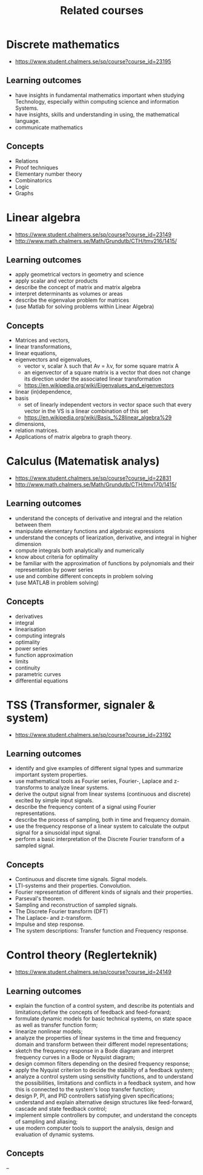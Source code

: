 #+TITLE: Related courses

* Discrete mathematics
  - https://www.student.chalmers.se/sp/course?course_id=23195

** Learning outcomes
   - have insights in fundamental mathematics important when studying
     Technology, especially within computing science and information
     Systems.
   - have insights, skills and understanding in using, the
     mathematical language.
   - communicate mathematics

** Concepts
   - Relations
   - Proof techniques
   - Elementary number theory
   - Combinatorics
   - Logic
   - Graphs

* Linear algebra
  - https://www.student.chalmers.se/sp/course?course_id=23149
  - http://www.math.chalmers.se/Math/Grundutb/CTH/tmv216/1415/

** Learning outcomes
   - apply geometrical vectors in geometry and science
   - apply scalar and vector products
   - describe the concept of matrix and matrix algebra
   - interpret determinants as volumes or areas
   - describe the eigenvalue problem for matrices
   - (use Matlab for solving problems within Linear Algebra)

** Concepts
   - Matrices and vectors,
   - linear transformations,
   - linear equations,
   - eigenvectors and eigenvalues,
     - vector v, scalar λ such that Av = λv, for some square matrix A
     - an eigenvector of a square matrix is a vector that does
       not change its direction under the associated linear
       transformation
     - https://en.wikipedia.org/wiki/Eigenvalues_and_eigenvectors

   - linear (in)dependence,
   - basis
     - set of linearly independent vectors in vector space such that
       every vector in the VS is a linear combination of this set
     - https://en.wikipedia.org/wiki/Basis_%28linear_algebra%29

   - dimensions,
   - relation matrices.
   - Applications of matrix algebra to graph theory.

* Calculus (Matematisk analys)
  - https://www.student.chalmers.se/sp/course?course_id=22831
  - http://www.math.chalmers.se/Math/Grundutb/CTH/tmv170/1415/

** Learning outcomes

   - understand the concepts of derivative and integral and the
     relation between them
   - manipulate elementary functions and algebraic expressions
   - understand the concepts of liearization, derivative, and integral
     in higher dimension
   - compute integrals both analytically and numerically
   - know about criteria for optimality
   - be familiar with the approximation of functions by polynomials
     and their representation by power series
   - use and combine different concepts in problem solving
   - (use MATLAB in problem solving)

** Concepts

   - derivatives
   - integral
   - linearisation
   - computing integrals
   - optimality
   - power series
   - function approximation
   - limits
   - continuity
   - parametric curves
   - differential equations

* TSS (Transformer, signaler & system)
  - https://www.student.chalmers.se/sp/course?course_id=23192

** Learning outcomes

   - identify and give examples of different signal types and
     summarize important system properties.
   - use mathematical tools as Fourier series, Fourier-, Laplace and
     z-transforms to analyze linear systems.
   - derive the output signal from linear systems (continuous and
     discrete) excited by simple input signals.
   - describe the frequency content of a signal using Fourier
     representations.
   - describe the process of sampling, both in time and frequency
     domain.
   - use the frequency response of a linear system to calculate the
     output signal for a sinusoidal input signal.
   - perform a basic interpretation of the Discrete Fourier transform
     of a sampled signal.

** Concepts

   - Continuous and discrete time signals. Signal models.
   - LTI-systems and their properties. Convolution.
   - Fourier representation of different kinds of signals and their
     properties.
   - Parseval's theorem.
   - Sampling and reconstruction of sampled signals.
   - The Discrete Fourier transform (DFT)
   - The Laplace- and z-transform.
   - Impulse and step response.
   - The system descriptions: Transfer function and Frequency
     response.

* Control theory (Reglerteknik)
  - https://www.student.chalmers.se/sp/course?course_id=24149

** Learning outcomes

   - explain the function of a control system, and describe its
     potentials and limitations;define the concepts of feedback and
     feed-forward;
   - formulate dynamic models for basic technical systems, on state
     space as well as transfer function form;
   - linearize nonlinear models;
   - analyze the properties of linear systems in the time and
     frequency domain and transform between their different model
     representations;
   - sketch the frequency response in a Bode diagram and interpret
     frequency curves in a Bode or Nyquist diagram;
   - design common filters depending on the desired frequency
     response;
   - apply the Nyquist criterion to decide the stability of a feedback
     system;
   - analyze a control system using sensitivity functions, and to
     understand the possibilities, limitations and conflicts in a
     feedback system, and how this is connected to the system's loop
     transfer function;
   - design P, PI, and PID controllers satisfying given
     specifications;
   - understand and explain alternative design structures like
     feed-forward, cascade and state feedback control;
   - implement simple controllers by computer, and understand the
     concepts of sampling and aliasing;
   - use modern computer tools to support the analysis, design and
     evaluation of dynamic systems.

** Concepts

   --
